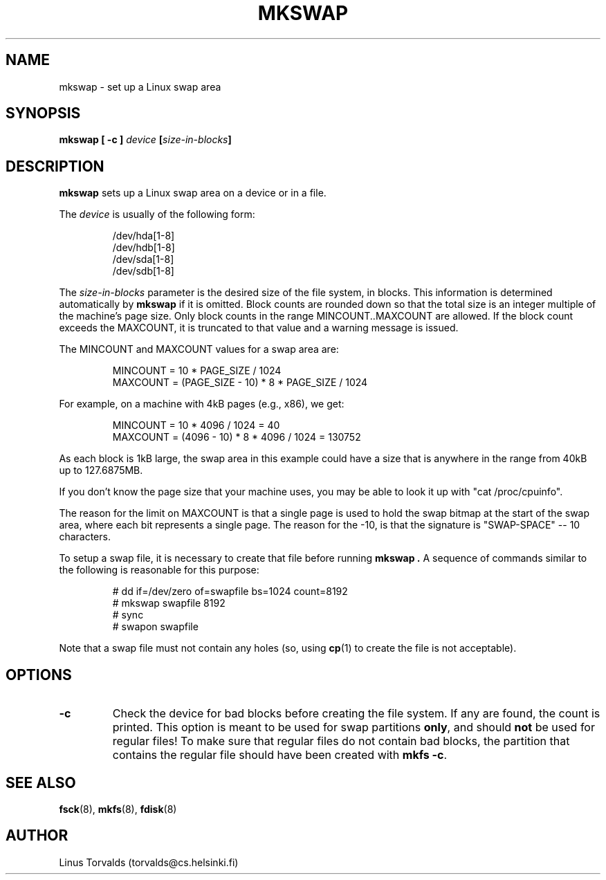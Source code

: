 .\" Copyright 1992, 1993 Rickard E. Faith (faith@cs.unc.edu)
.\" May be distributed under the GNU General Public License
.\" Modified with suggestions from Linus, Mon Feb  1 21:40:49 1993
.\" Modified with patches from Kai, Wed Jun 22 21:54:56 1994
.\" Patches from jaggy@purplet.demon.co.uk (Mike Jagdis), Wed Feb 8 1995
.\" Added comments from Nick Holloway, Sat Feb 11 1995, faith@cs.unc.edu
.\" "
.TH MKSWAP 8 "February 1995" "Linux 1.0" "Linux Programmer's Manual"
.SH NAME
mkswap \- set up a Linux swap area
.SH SYNOPSIS
.B "mkswap [ \-c ]"
.IB device  " [" size-in-blocks "]"
.SH DESCRIPTION
.B mkswap
sets up a Linux swap area on a device or in a file.

The
.I device
is usually of the following form:

.nf
.RS
/dev/hda[1-8]
/dev/hdb[1-8]
/dev/sda[1-8]
/dev/sdb[1-8]
.RE
.fi

The
.I size-in-blocks
parameter is the desired size of the file system, in blocks.  This
information is determined automatically by
.B mkswap
if it is omitted.  Block counts are rounded down so that the total
size is an integer multiple of the machine's page size.  Only block
counts in the range MINCOUNT..MAXCOUNT are allowed.  If the block count
exceeds the MAXCOUNT, it is truncated to that value and a warning
message is issued.

The MINCOUNT and MAXCOUNT values for a swap area are:

.RS
MINCOUNT = 10 * PAGE_SIZE / 1024
.br
MAXCOUNT = (PAGE_SIZE - 10) * 8 * PAGE_SIZE / 1024
.RE

For example, on a machine with 4kB pages (e.g., x86), we get:

.RS
MINCOUNT = 10 * 4096 / 1024 = 40
.br
MAXCOUNT = (4096 - 10) * 8 * 4096 / 1024 = 130752
.RE

As each block is 1kB large, the swap area in this example could have a
size that is anywhere in the range from 40kB up to 127.6875MB.

If you don't know the page size that your machine uses, you may be
able to look it up with "cat /proc/cpuinfo".

The reason for the limit on MAXCOUNT is that a single page is used to
hold the swap bitmap at the start of the swap area, where each bit
represents a single page.  The reason for the -10, is that the
signature is "SWAP-SPACE" -- 10 characters.

To setup a swap file, it is necessary to create that file before
running
.B mkswap .
A sequence of commands similar to the following is reasonable for this
purpose:

.nf
.RS
# dd if=/dev/zero of=swapfile bs=1024 count=8192
# mkswap swapfile 8192
# sync
# swapon swapfile
.RE
.fi

Note that a swap file must not contain any holes (so, using
.BR cp (1)
to create the file is not acceptable).

.SH OPTIONS
.TP
.B \-c
Check the device for bad blocks before creating the file system.  If any
are found, the count is printed.  This option is meant to be used for swap
partitions
.BR only ,
and should
.B not
be used for regular files!  To make sure that regular files do not contain
bad blocks, the partition that contains the regular file should have been
created with
.BR "mkfs -c" .
.SH "SEE ALSO"
.BR fsck (8),
.BR mkfs (8),
.BR fdisk (8)
.SH AUTHOR
Linus Torvalds (torvalds@cs.helsinki.fi)
